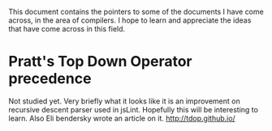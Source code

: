 
This document contains the pointers to some of the documents I have come across,
in the area of compilers. I hope to learn and appreciate the ideas that have come
across in this field.

* Pratt's Top Down Operator precedence
  Not studied yet. Very briefly what it looks like it is an improvement on
  recursive descent parser used in jsLint. Hopefully this will be interesting to
  learn. Also Eli bendersky wrote an article on it.
  http://tdop.github.io/

